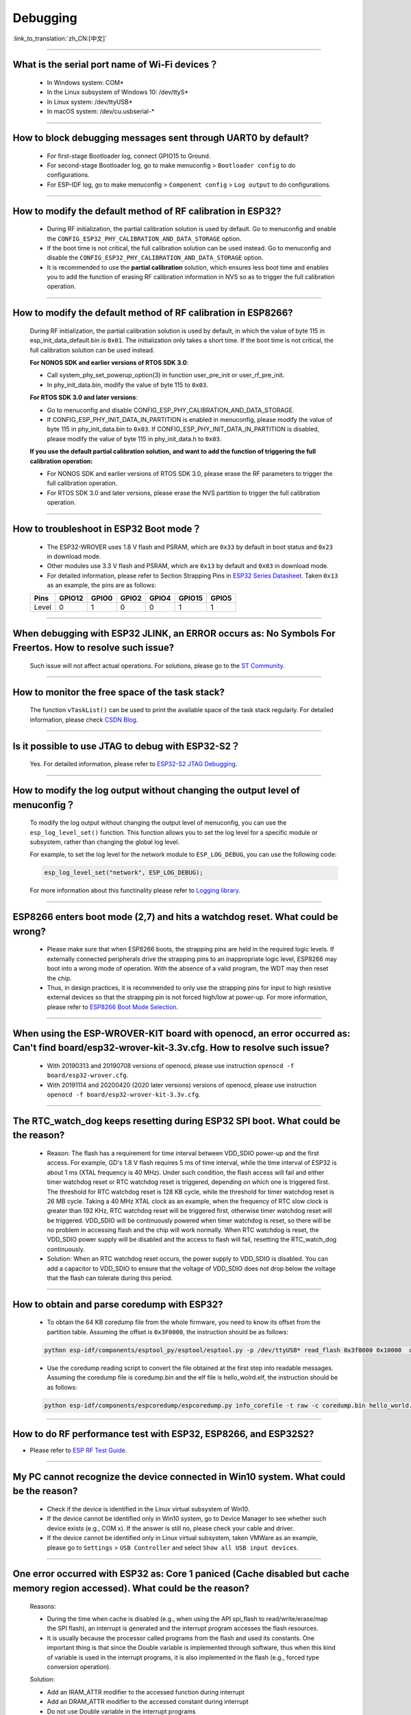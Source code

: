 Debugging
=========

:link_to_translation:`zh_CN:[中文]`

.. raw:: html

   <style>
   body {counter-reset: h2}
     h2 {counter-reset: h3}
     h2:before {counter-increment: h2; content: counter(h2) ". "}
     h3:before {counter-increment: h3; content: counter(h2) "." counter(h3) ". "}
     h2.nocount:before, h3.nocount:before, { content: ""; counter-increment: none }
   </style>

--------------

What is the serial port name of Wi-Fi devices？
--------------------------------------------------

 - In Windows system: COM\*
 - In the Linux subsystem of Windows 10: /dev/ttyS\*
 - In Linux system: /dev/ttyUSB\*
 - In macOS system: /dev/cu.usbserial-\*

--------------

How to block debugging messages sent through UART0 by default?
-------------------------------------------------------------------------

  - For first-stage Bootloader log, connect GPIO15 to Ground.
  - For second-stage Bootloader log, go to make menuconfig > ``Bootloader config`` to do configurations.
  - For ESP-IDF log, go to make menuconfig > ``Component config`` > ``Log output`` to do configurations.

--------------

How to modify the default method of RF calibration in ESP32?
--------------------------------------------------------------------------

  - During RF initialization, the partial calibration solution is used by default. Go to menuconfig and enable the ``CONFIG_ESP32_PHY_CALIBRATION_AND_DATA_STORAGE`` option.
  - If the boot time is not critical, the full calibration solution can be used instead. Go to menuconfig and disable the ``CONFIG_ESP32_PHY_CALIBRATION_AND_DATA_STORAGE`` option.
  - It is recommended to use the **partial calibration** solution, which ensures less boot time and enables you to add the function of erasing RF calibration information in NVS so as to trigger the full calibration operation.

--------------

How to modify the default method of RF calibration in ESP8266?
----------------------------------------------------------------------------

  During RF initialization, the partial calibration solution is used by default, in which the value of byte 115 in esp_init_data_default.bin is ``0x01``. The initialization only takes a short time. If the boot time is not critical, the full calibration solution can be used instead.

  **For NONOS SDK and earlier versions of RTOS SDK 3.0**:

  - Call system_phy_set_powerup_option(3) in function user_pre_init or user_rf_pre_init.
  - In phy_init_data.bin, modify the value of byte 115 to ``0x03``.

  **For RTOS SDK 3.0 and later versions**:

  - Go to menuconfig and disable CONFIG_ESP_PHY_CALIBRATION_AND_DATA_STORAGE.
  - If CONFIG_ESP_PHY_INIT_DATA_IN_PARTITION is enabled in menuconfig, please modify the value of byte 115 in phy_init_data.bin to ``0x03``. If CONFIG_ESP_PHY_INIT_DATA_IN_PARTITION is disabled, please modify the value of byte 115 in phy_init_data.h to ``0x03``.

  **If you use the default partial calibration solution, and want to add the function of triggering the full calibration operation:**

  - For NONOS SDK and earlier versions of RTOS SDK 3.0, please erase the RF parameters to trigger the full calibration operation.
  - For RTOS SDK 3.0 and later versions, please erase the NVS partition to trigger the full calibration operation.

--------------

How to troubleshoot in ESP32 Boot mode？
------------------------------------------

  - The ESP32-WROVER uses 1.8 V flash and PSRAM, which are ``0x33`` by default in boot status and ``0x23`` in download mode.
  - Other modules use 3.3 V flash and PSRAM, which are ``0x13`` by default and ``0x03`` in download mode.
  - For detailed information, please refer to Section Strapping Pins in `ESP32 Series Datasheet <https://www.espressif.com/sites/default/files/documentation/esp32_datasheet_en.pdf>`_. Taken ``0x13`` as an example, the pins are as follows:

  +--------+--------+-------+-------+-------+--------+-------+
  | Pins   | GPIO12 | GPIO0 | GPIO2 | GPIO4 | GPIO15 | GPIO5 |
  +========+========+=======+=======+=======+========+=======+
  | Level  |    0   |   1   |   0   |   0   |    1   |   1   |
  +--------+--------+-------+-------+-------+--------+-------+

--------------

When debugging with ESP32 JLINK, an ERROR occurs as: No Symbols For Freertos. How to resolve such issue?
---------------------------------------------------------------------------------------------------------------

  Such issue will not affect actual operations. For solutions, please go to the `ST Community <https://community.st.com/s/question/0D50X0000BVp8RtSQJ/thread-awareness-debugging-in-freertos-stm32cubeide-110-has-a-bug-for-using-rtos-freertos-on-stlinkopenocd>`_.

--------------

How to monitor the free space of the task stack?
-----------------------------------------------------

  The function ``vTaskList()`` can be used to print the available space of the task stack regularly. For detailed information, please check `CSDN Blog <https://blog.csdn.net/espressif/article/details/104719907>`_.

--------------

Is it possible to use JTAG to debug with ESP32-S2？
-------------------------------------------------------

  Yes. For detailed information, please refer to `ESP32-S2 JTAG Debugging <https://docs.espressif.com/projects/esp-idf/en/latest/esp32s2/api-guides/jtag-debugging/>`_.

--------------

How to modify the log output without changing the output level of menuconfig？
-----------------------------------------------------------------------------------

  To modify the log output without changing the output level of menuconfig, you can use the ``esp_log_level_set()`` function. This function allows you to set the log level for a specific module or subsystem, rather than changing the global log level.

  For example, to set the log level for the network module to ``ESP_LOG_DEBUG``, you can use the following code:

  .. code-block:: c

    esp_log_level_set("network", ESP_LOG_DEBUG);
  
  For more information about this functinality please refer to `Logging library <https://docs.espressif.com/projects/esp-idf/en/latest/esp32/api-reference/system/log.html>`_.

--------------

ESP8266 enters boot mode (2,7) and hits a watchdog reset. What could be wrong?
---------------------------------------------------------------------------------

  - Please make sure that when ESP8266 boots, the strapping pins are held in the required logic levels. If externally connected peripherals drive the strapping pins to an inappropriate logic level, ESP8266 may boot into a wrong mode of operation. With the absence of a valid program, the WDT may then reset the chip.
  - Thus, in design practices, it is recommended to only use the strapping pins for input to high resistive external devices so that the strapping pin is not forced high/low at power-up. For more information, please refer to `ESP8266 Boot Mode Selection <https://github.com/espressif/esptool/wiki/ESP8266-Boot-Mode-Selection>`_.

---------------

When using the ESP-WROVER-KIT board with openocd, an error occurred as: Can't find board/esp32-wrover-kit-3.3v.cfg. How to resolve such issue?
--------------------------------------------------------------------------------------------------------------------------------------------------

  - With 20190313 and 20190708 versions of openocd, please use instruction ``openocd -f board/esp32-wrover.cfg``.
  - With 20191114 and 20200420 (2020 later versions) versions of openocd, please use instruction ``openocd -f board/esp32-wrover-kit-3.3v.cfg``.

--------------

The RTC_watch_dog keeps resetting during ESP32 SPI boot. What could be the reason?
------------------------------------------------------------------------------------------------------------------------------------------------------------------------------------------------------------------------------------------------------------------------------------------------------------------

  - Reason: The flash has a requirement for time interval between VDD_SDIO power-up and the first access. For example, GD's 1.8 V flash requires 5 ms of time interval, while the time interval of ESP32 is about 1 ms (XTAL frequency is 40 MHz). Under such condition, the flash access will fail and either timer watchdog reset or RTC watchdog reset is triggered, depending on which one is triggered first. The threshold for RTC watchdog reset is 128 KB cycle, while the threshold for timer watchdog reset is 26 MB cycle. Taking a 40 MHz XTAL clock as an example, when the frequency of RTC slow clock is greater than 192 KHz, RTC watchdog reset will be triggered first, otherwise timer watchdog reset will be triggered. VDD_SDIO will be continuously powered when timer watchdog is reset, so there will be no problem in accessing flash and the chip will work normally. When RTC watchdog is reset, the VDD_SDIO power supply will be disabled and the access to flash will fail, resetting the RTC_watch_dog continuously.
  - Solution: When an RTC watchdog reset occurs, the power supply to VDD_SDIO is disabled. You can add a capacitor to VDD_SDIO to ensure that the voltage of VDD_SDIO does not drop below the voltage that the flash can tolerate during this period.

--------------

How to obtain and parse coredump with ESP32?
-------------------------------------------------

  - To obtain the 64 KB coredump file from the whole firmware, you need to know its offset from the partition table. Assuming the offset is ``0x3F0000``, the instruction should be as follows:

  .. code-block:: text

    python esp-idf/components/esptool_py/esptool/esptool.py -p /dev/ttyUSB* read_flash 0x3f0000 0x10000  coredump.bin

  - Use the coredump reading script to convert the file obtained at the first step into readable messages. Assuming the coredump file is coredump.bin and the elf file is hello_wolrd.elf, the instruction should be as follows:

  .. code-block:: text

    python esp-idf/components/espcoredump/espcoredump.py info_corefile -t raw -c coredump.bin hello_world.elf

--------------

How to do RF performance test with ESP32, ESP8266, and ESP32S2?
--------------------------------------------------------------------------------------------

- Please refer to `ESP RF Test Guide <https://www.espressif.com/sites/default/files/tools/ESP_RF_Test_EN.zip>`_.

--------------

My PC cannot recognize the device connected in Win10 system. What could be the reason?
------------------------------------------------------------------------------------------------

  - Check if the device is identified in the Linux virtual subsystem of Win10.
  - If the device cannot be identified only in Win10 system, go to Device Manager to see whether such device exists (e.g., COM x). If the answer is still no, please check your cable and driver.
  - If the device cannot be identified only in Linux virtual subsystem, taken VMWare as an example, please go to ``Settings`` > ``USB Controller`` and select ``Show all USB input devices``.

--------------

One error occurred with ESP32 as: Core 1 paniced (Cache disabled but cache memory region accessed). What could be the reason?
------------------------------------------------------------------------------------------------------------------------------------

  Reasons:

  - During the time when cache is disabled (e.g., when using the API spi_flash to read/write/erase/map the SPI flash), an interrupt is generated and the interrupt program accesses the flash resources.
  - It is usually because the processor called programs from the flash and used its constants. One important thing is that since the Double variable is implemented through software, thus when this kind of variable is used in the interrupt programs, it is also implemented in the flash (e.g., forced type conversion operation).

  Solution:

  - Add an IRAM_ATTR modifier to the accessed function during interrupt
  - Add an DRAM_ATTR modifier to the accessed constant during interrupt
  - Do not use Double variable in the interrupt programs

--------------

How to read flash model information of the modules?
-----------------------------------------------------------

  - Please use the python script `esptool <https://github.com/espressif/esptool>`_ to read information of Espressif's chips and modules.

  .. code-block:: text

    esptool.py --port /dev/ttyUSB* flash_id

--------------

What should I do when the Ethernet demo in debugging ESP-IDF outputs the following log？
--------------------------------------------------------------------------------------------

  .. code-block:: text

    emac: Timed out waiting for PHY register 0x2 to have value 0x0243(mask 0xffff). Current value:

  You can refer to the following configurations of the development board. Please see the schematics for details:

    - CONFIG_PHY_USE_POWER_PIN=y
    - CONFIG_PHY_POWER_PIN=5

---------------

I found "Brownout detector was triggered" failure on my ESP32. How to resolve such issue?
------------------------------------------------------------------------------------------------------------------------------------------------------

  - ESP32 has a built-in brownout detector which can detect if the voltage is lower than a specific value. If this happens, it will reset the chip in order to prevent unintended behavior.
  - This message may be reported in various scenarios, while the root cause should always be that the chip with a power supply has momentarily or permanently dropped below the brownout threshold. Please try replacing power supply, USB cable, or installing capacitor on power supply terminals of your module.
  - You can do configuration to reset the threshold value or disable the brownout detector. Please refer to `config-esp32-brownout-det <https://docs.espressif.com/projects/esp-idf/en/latest/esp32/api-reference/kconfig.html#brownout-detector>`_ for details.
  - For ESP32 power-up and reset timing descriptions, see `ESP32 Series Datasheet <https://www.espressif.com/sites/default/files/documentation/esp32_datasheet_en.pdf>`_.

---------------

After imported the protocol_examples_common.h header file, how come it cannot be found while compling?
------------------------------------------------------------------------------------------------------------------------------------------------------------------------------------------------------------

  :CHIP\: ESP32:

  - Please add "set(EXTRA_COMPONENT_DIRS $ENV{IDF_PATH}/examples/common_components/protocol_examples_common)" in CMakeLists.txt under the project.

---------------

When using ESP8266 NonOS v3.0 SDK, the following error occurred. What could be the reason?
------------------------------------------------------------------------------------------------------------------------------

  .. code-block:: text

    E:M 536    E:M 1528

  Any error logs beginning with ``E:M`` indicates insufficient memory.

